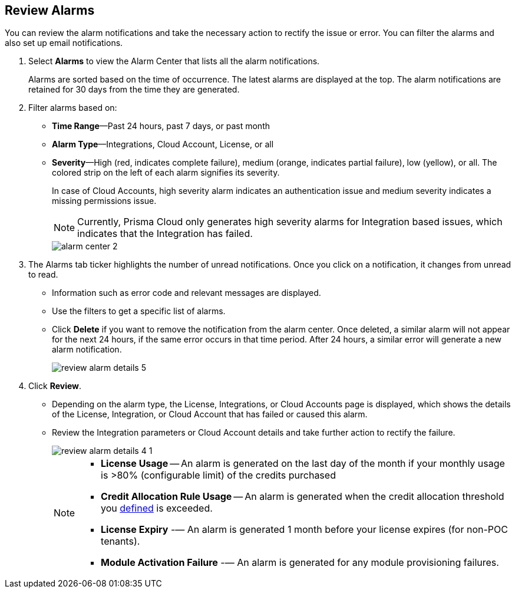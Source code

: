 :topic_type: task
[.task]
[#idc3a681e6-0fef-4c8d-b22e-78f988e2634c]
== Review Alarms

// View Alarms and take necessary action to resolve them.

You can review the alarm notifications and take the necessary action to rectify the issue or error. You can filter the alarms and also set up email notifications.

[.procedure]
. Select *Alarms* to view the Alarm Center that lists all the alarm notifications.
+
Alarms are sorted based on the time of occurrence. The latest alarms are displayed at the top. The alarm notifications are retained for 30 days from the time they are generated.

. Filter alarms based on:
+
* *Time Range*—Past 24 hours, past 7 days, or past month
* *Alarm Type*—Integrations, Cloud Account, License, or all
* *Severity*—High (red, indicates complete failure), medium (orange, indicates partial failure), low (yellow), or all. The colored strip on the left of each alarm signifies its severity.
+
In case of Cloud Accounts, high severity alarm indicates an authentication issue and medium severity indicates a missing permissions issue.
+
[NOTE]
====
Currently, Prisma Cloud only generates high severity alarms for Integration based issues, which indicates that the Integration has failed.
====
+
image::alarm-center-2.png[scale=40]

. The Alarms tab ticker highlights the number of unread notifications. Once you click on a notification, it changes from unread to read.
+
* Information such as error code and relevant messages are displayed.
* Use the filters to get a specific list of alarms.
* Click *Delete* if you want to remove the notification from the alarm center. Once deleted, a similar alarm will not appear for the next 24 hours, if the same error occurs in that time period. After 24 hours, a similar error will generate a new alarm notification.
+
image::review-alarm-details-5.png[scale=40]

. Click *Review*.
+
* Depending on the alarm type, the License, Integrations, or Cloud Accounts page is displayed, which shows the details of the License, Integration, or Cloud Account that has failed or caused this alarm.
* Review the Integration parameters or Cloud Account details and take further action to rectify the failure.
+
image::review-alarm-details-4-1.png[scale=40]
+
[NOTE]
====
* *License Usage* -- An alarm is generated  on the last day of the month if your monthly usage is >80% (configurable limit) of the credits purchased 
* *Credit Allocation Rule Usage* -- An alarm is generated when the credit allocation threshold you xref:../get-started-with-prisma-cloud/prisma-cloud-licenses.adoc#credit-allocation[defined] is exceeded. 
* *License Expiry* -— An alarm is generated 1 month before your license expires (for non-POC tenants).
* *Module Activation Failure* -— An alarm is generated for any module provisioning failures.
====
